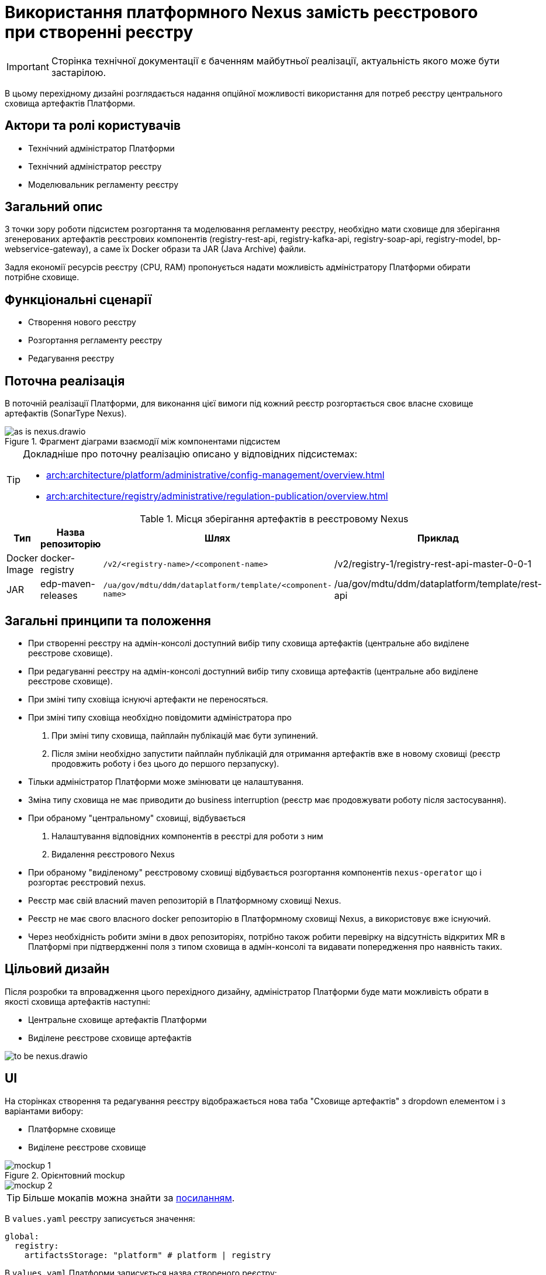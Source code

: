 = Використання платформного Nexus замість реєстрового при створенні реєстру

[IMPORTANT]
--
Сторінка технічної документації є баченням майбутньої реалізації, актуальність якого може бути застарілою.
--

В цьому перехідному дизайні розглядається надання опційної можливості використання для потреб реєстру центрального сховища артефактів Платформи.

== Актори та ролі користувачів
* Технічний адміністратор Платформи
* Технічний адміністратор реєстру
* Моделювальник регламенту реєстру

== Загальний опис
З точки зору роботи підсистем розгортання та моделювання регламенту реєстру, необхідно мати сховище для зберігання згенерованих
артефактів реєстрових компонентів (registry-rest-api, registry-kafka-api, registry-soap-api, registry-model, bp-webservice-gateway), а саме їх
Docker образи та JAR (Java Archive) файли.

Задля економії ресурсів реєстру (CPU, RAM) пропонується надати можливість адміністратору Платформи обирати потрібне сховище.

== Функціональні сценарії
* Створення нового реєстру
* Розгортання регламенту реєстру
* Редагування реєстру

== Поточна реалізація
В поточній реалізації Платформи, для виконання цієї вимоги під кожний реєстр розгортається своє власне сховище артефактів (SonarType Nexus).

.Фрагмент діаграми взаємодії між компонентами підсистем
image::architecture-workspace/platform-evolution/optional-registry-nexus/as-is-nexus.drawio.svg[]

[TIP]
--
Докладніше про поточну реалізацію описано у відповідних підсистемах:

* xref:arch:architecture/platform/administrative/config-management/overview.adoc[]
* xref:arch:architecture/registry/administrative/regulation-publication/overview.adoc[]
--

.Місця зберігання артефактів в реєстровому Nexus
|===
|Тип|Назва репозиторію|Шлях|Приклад

|Docker Image
|docker-registry
|`/v2/<registry-name>/<component-name>`
|/v2/registry-1/registry-rest-api-master-0-0-1

|JAR
|edp-maven-releases
|`/ua/gov/mdtu/ddm/dataplatform/template/<component-name>`
|/ua/gov/mdtu/ddm/dataplatform/template/rest-api

|===

== Загальні принципи та положення
* При створенні реєстру на адмін-консолі доступний вибір типу сховища артефактів (центральне або виділене реєстрове сховище).
* При редагуванні реєстру на адмін-консолі доступний вибір типу сховища артефактів (центральне або виділене реєстрове сховище).
* При зміні типу сховіща існуючі артефакти не переносяться.
* При зміні типу сховіща необхідно повідомити адміністратора про
  . При зміні типу сховища, пайплайн публікацій має бути зупинений.
  . Після зміни необхідно запустити пайплайн публікацій для отримання артефактів вже в новому сховищі (реєстр продовжить роботу і без цього до першого перзапуску).
* Тільки адміністратор Платформи може змінювати це налаштування.
* Зміна типу сховища не має приводити до business interruption (реєстр має продовжувати роботу після застосування).
* При обраному "центральному" сховищі, відбувається
  . Налаштування відповідних компонентів в реєстрі для роботи з ним
  . Видалення реєстрового Nexus
* При обраному "виділеному" реєстровому сховищі відбувається розгортання компонентів `nexus-operator` що і розгортає реєстровий nexus.
* Реєстр має свій власний maven репозиторій в Платформному сховищі Nexus.
* Реєстр не має свого власного docker репозиторію в Платформному сховищі Nexus, а використовує вже існуючий.
* Через необхідність робити зміни в двох репозиторіях, потрібно також робити перевірку на відсутність відкритих MR в Платформі при
підтвердженні поля з типом сховища в адмін-консолі та видавати попередження про наявність таких.

== Цільовий дизайн
Після розробки та впровадження цього перехідного дизайну, адміністратор Платформи буде мати можливість обрати в якості сховища артефактів наступні:

* Центральне сховище артефактів Платформи
* Виділене реєстрове сховище артефактів

image::architecture-workspace/platform-evolution/optional-registry-nexus/to-be-nexus.drawio.svg[]

== UI

На сторінках створення та редагування реєстру відображається нова таба "Сховище артефактів" з dropdown елементом і з варіантами вибору:

* Платформне сховище
* Виділене реєстрове сховище

.Орієнтовний mockup
image::architecture-workspace/platform-evolution/optional-registry-nexus/mockup-1.png[]

image::architecture-workspace/platform-evolution/optional-registry-nexus/mockup-2.png[]

[TIP]
--
Більше мокапів можна знайти за https://www.figma.com/file/7fAv5Fv3q2PFEuvJowiFd1/Untitled?type=design&node-id=0-1&mode=design&t=qFhylGqHMCKpZ42M-0[посиланням].
--

В `values.yaml` реєстру записується значення:

[source,yaml]
----
global:
  registry:
    artifactsStorage: "platform" # platform | registry
----

В `values.yaml` Платформи записується назва створеного реєстру:

[source,yaml]
----
global:
  nexus:
    mavenRegistries:
      - registry-1
      - registry-2
----

Спираючись на ці значення відбувається налаштування відповідних компонентів в реєстрі та Платформі для роботи з ним, а саме:

* Виділене реєстрове сховище — виконується розгортання реєстрового компонента `nexus-operator`, що за собою тягне всі налаштування які і виконуються наразі.
* Платформне сховище — реєстр налаштовується на роботу з центральним сховищем артефактів Платформи.

[IMPORTANT]
--
В інструкції по створенню резервної копії реєстру відобразити інформацію про те, що бекап реєстру з Платформним сховищем
не буде включати сгенеровані артефакти `rest-api`, `soap-api`, `kafka-api`, `bp-webservice-gateway`. Для продовження роботи після відновлення
треба буде запустити пайплайн публікації регламенту.
--

== Інтеграція реєстру для роботи з центральним сховищем артефактів

Для налаштування роботи реєстру з центральним сховищем артефактів Платформи, необхідно виконати наступні кроки:

. Створювати maven репозиторій реєстру в центральному nexus.
  * Параметризувати конфігмапу `[mdtu-ddm/infrastructure/control-plane-nexus.git]/deploy-templates/nexus-operator/templates/cm/configuration/nexus_repos_to_create.yaml` та через
`_helpers.tpl` динамічно генерувати json для створення репозиторію виключно для реєстру спираючись на перелік реєстрів в `values.yaml` Платформи.
+
.Діаграма послідовності по роботі консолі з репозиторіями
[plantuml]
----
actor "Технічний адміністратор\nПлатформи" as admin
participant "Адмін-консоль" as console
database "registry.git" as registry
database "cluster-mgmt.git" as cluster

admin -> console: Створення (редагування) реєстру
alt #LightBlue З Платформним сховищем
console -> registry: Запис global.registry.artifactsStorage в values.yaml
console -> cluster: Запис global.components.nexus.registries[] в values.yaml
else #LightGray З реєстровим сховищем
console -> registry: Запис global.registry.artifactsStorage в values.yaml
end
console -> admin: "Реєстр створено (оновлено)"

----
+
.Приклад json для створення репозиторію
[source,json]
----
  {
    "name": "<registry_name_placeholder>",
    "repositoryType": "maven-hosted",
    "blob_store": "edp-maven",
    "version_policy": "release",
    "layout_policy": "strict",
    "strict_content_validation": "true",
    "write_policy": "allow"
  }
----
+
[TIP]
Для тригеру реконсиляції оператора тут і надалі можна використовувати анотації Reloader в конфігмапі та Deployment.
+
. Створювати роль з мінімально необхідним доступом (тільки до maven репозиторію реєстру та docker-registry).
  * Параметризувати конфігмапу `[mdtu-ddm/infrastructure/control-plane-nexus.git]/deploy-templates/nexus-operator/templates/cm/configuration/nexus_default_roles.yaml`
+
.Приклад json для створення ролі
[source,json]
----
  {
    "id": "<registry-name>-role",
    "name": "<registry-name>-role",
    "description": "Read and write access to <registry-name> maven repository and docker-registry",
    "privileges": [
      "nx-search-read",
      "nx-repository-admin-maven2-<registry_name>-*",
      "nx-repository-view-maven2-<registry_name>-*",
      "nx-repository-admin-docker-docker-registry-browse",
      "nx-repository-admin-docker-docker-registry-edit",
      "nx-repository-admin-docker-docker-registry-add",
      "nx-repository-admin-docker-docker-registry-read",
      "nx-repository-view-docker-docker-registry-browse",
      "nx-repository-view-docker-docker-registry-edit",
      "nx-repository-view-docker-docker-registry-add",
      "nx-repository-view-docker-docker-registry-read"
    ],
    "roles": []
  }
----
+
. Створювати реєстрового користувача для взаємодії з центральним nexus.
  * Параметризувати конфігмапу `[mdtu-ddm/infrastructure/control-plane-nexus.git]/deploy-templates/nexus-operator/templates/cm/configuration/nexus_default_users.yaml`
+
[source,yaml]
----
[
  {
    "username": "registry-user",
    "first_name": "registry-user",
    "last_name": "registry-user",
    "email": "registry-user@edp.com",
    "password": "",
    "roles": [
      "edp-admin"
    ]
  }
]
----
+
  * Або створити CR `NexusUser`:
+
[source,yaml]
----
apiVersion: v2.edp.epam.com/v1alpha1
kind: NexusUser
metadata:
  name: registry-<registry-name>
  namespace: control-plane-nexus
  labels:
    registry: nexus
spec:
  email: <registry-name>@ddm.com
  firstName: <registry-name>
  lastName: <registry-name>
  ownerName: nexus
  roles:
    - <registry-name>-role
  status: active
  userId: <registry-name>@ddm.com

----
+

[TIP]
Пароль від створеного користувача буде лежати в сікреті з назвою `nexus-<username>`.
+
. Проініціалізувати `registry-regulation-publication-pipelines` для роботи з центральним nexus.
  * Ініціалізувати екземпляр класу `Codebase` при запуску пайплайну публікацій значенням з поля `host` або поля `proxyHost` в залежності від значення `artifactsStorage` в `values.yaml` реєстру з коректним користувачем.
+
.Необхідні для адаптації місця коду бібліотеки `registry-regulation-publication-pipelines`
[source,groovy]
----
class DockerRegistry {
    .......
  void init() {
        def secretDataJson = context.platform.getAsJson("secret", NEXUS_CI_USER_SECRET)["data"]
        ciUser = DecodeHelper.decodeBase64(secretDataJson["username"])
        ciUserPassword = DecodeHelper.decodeBase64(secretDataJson["password"])
        host = context.platform.getJsonPathValue("edpcomponent", "docker-registry", ".spec.url")
        proxyHost = context.platform.getJsonPathValue("edpcomponent", "docker-proxy-registry", ".spec.url")
    ........
}

class Codebase {
    .......
    void setImageTag(String imageTag) {
        this.imageTag = imageTag
        this.imageUrl = "${context.dockerRegistry.host}/${context.namespace}/${imageName}:${imageTag}"
    }

    void setImageName(String imageName) {
        this.imageName = imageName
        this.imageUrl = "${context.dockerRegistry.host}/${context.namespace}/${imageName}:${imageTag}"
    }
    ........
}

class BuildDockerfileImage {
    void createBuildConfig() {
        context.logger.info("Creating build config ${context.codebase.buildConfigName}")
        context.script.sh(script: "oc new-build --name ${context.codebase.buildConfigName} " +
                "--binary=true " +
                "--to-docker=true " +
                "--to=${context.codebase.imageUrl} " +
                "--push-secret=${context.dockerRegistry.PUSH_SECRET} " +
                "--build-arg=NEXUS_USR=${context.dockerRegistry.ciUser} " +
                "--build-arg=NEXUS_PASS=${context.dockerRegistry.ciUserPassword}")
    }
}
----
+
. Параметризувати `service-generation-utility` для роботи з центральним nexus.
  * Параметризувати Dockerfile кожного компонента, а саме `RUN mvn deploy -B --settings settings.xml ....`
  * Параметризувати settings.xml кожного компонента
  * Адаптувати deployments компонентів під роботу з Платформним nexus (tags, pull secret, etc).
  * Для компонента `data-model` прибрати генерування та пуш docker образу.
  * Для компонентів `rest-api`, `kafka-api`, `soap-api`, `bp-webservice-gateway` прибрати пуш jar файлу в сховище Nexus (замінити mvn deploy на mvn build).
. Опційно розгортати `nexus-operator` в helmfile в залежності від контенту змінної `artifactsStorage`.
. Підтримка і запуск `CleanUp` задач в Платформному nexus очищенні або видаленні реєстру.
. Видалення всіх створених налаштувань та docker образів Платформного nexus при зміні типу сховища з Платформного на реєстрове.

.Місця зберігання артефактів в платформному Nexus
|===
|Тип|Назва репозиторію|Шлях|Приклад

|Docker Image
|docker-registry
|`/v2/registries/<registry-name>/<component-name>`
|/v2/registries/registry-1/registry-rest-api-master-0-0-1

|JAR
|<registry-name>-maven-releases
|`/ua/gov/mdtu/ddm/dataplatform/template/<component-name>`
|/ua/gov/mdtu/ddm/dataplatform/template/rest-api

|===

== Компоненти системи та їх призначення в рамках дизайну рішення

У даному розділі наведено перелік компонент системи, які задіяні або потребують змін в рамках реалізації дизайну.

|===
|Підсистема|Компонент|Модуль|Опис змін

|Підсистема розгортання регламенту реєстру
|*registry-regulations-publications-pipelines*
|https://github.com/epam/edp-ddm-registry-regulations-publication-pipeline[github:/epam/edp-ddm-registry-regulations-publication-pipeline]
|Адаптування пайплайнів cleanup та delete registry

|Підсистема розгортання регламенту реєстру
|*service-generation-utility*
|https://github.com/epam/edp-ddm-service-generation-utility[github:/epam/edp-ddm-service-generation-utility]
|Параметризація шаблонів компонентів

|Підсистема розгортання та налаштування Платформи та реєстрів
|*control-plane-nexus*
|https://github.com/epam/edp-ddm-control-plane-nexus[github:/epam/edp-ddm-control-plane-nexus]
|Параметризація створення репозиторіїв, користувачів та ролей.

|Підсистема розгортання регламенту реєстру
|*nexus-operator*
|https://github.com/epam/edp-nexus-operator[github:/epam/edp-nexus-operator]
|Параметризація розгортання реєстрового Nexus

|Підсистема управління Платформою та реєстрами
|*control-plane-console*
|https://github.com/epam/edp-ddm-control-plane-console[github:/epam/edp-ddm-control-plane-console]
|Зміни в UI, зміни в процесах створення реєстру та merge requests.

|===


== Зворотна сумісність
Зміни мають бути зворотно сумісними та не порушувати роботу реєстрів що вже існують на екземплярі Платформи що оновлюється.

Всі реєстри, що були створені до версії 1.9.8 повинні мати можливість змінити тип сховища артефактів.

== Високорівневий план розробки
=== Технічні експертизи
* _DevOps_
* _FE_
* _BE_

=== Попередній план розробки
. Роботи по адмін-консолі
. Адаптація `nexus-operator`
. Адаптація `control-plane-nexus`
. Роботи по `registry-regulations-publications-pipelines`
. Параметризація `service-generation-utility`
